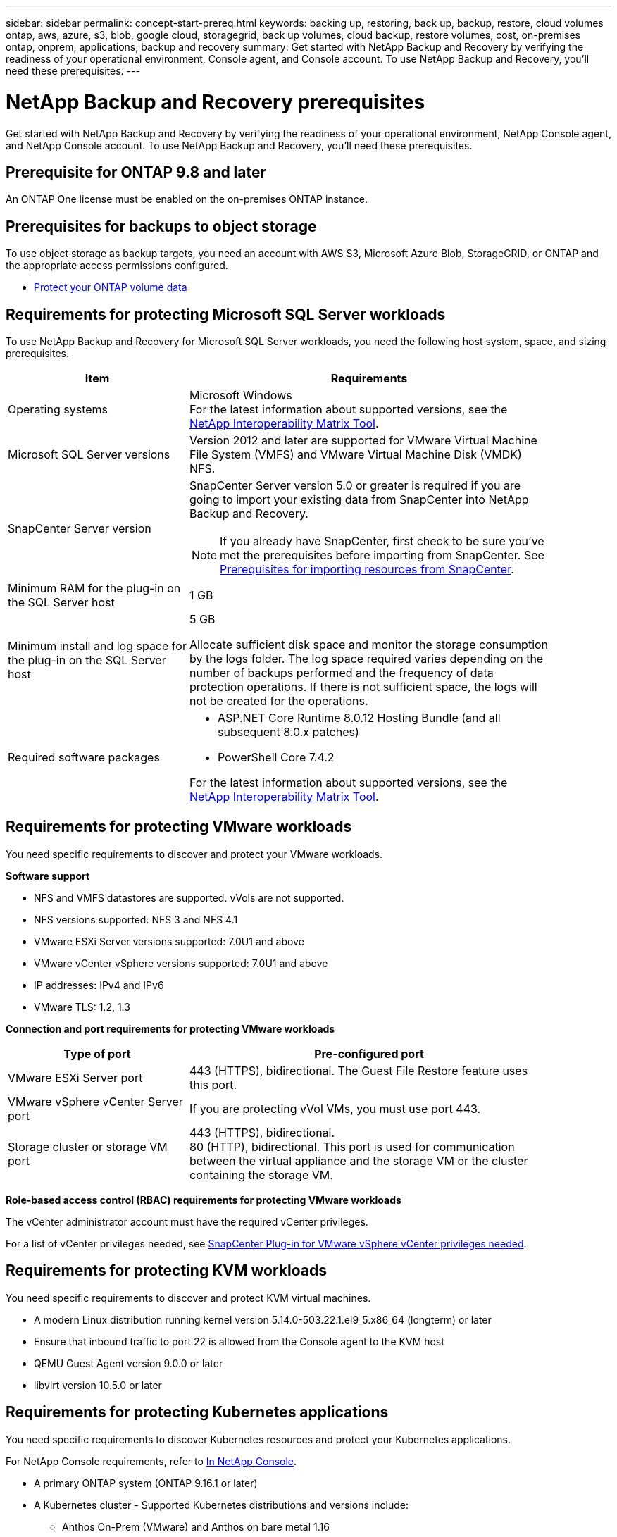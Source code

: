 ---
sidebar: sidebar
permalink: concept-start-prereq.html
keywords: backing up, restoring, back up, backup, restore, cloud volumes ontap, aws, azure, s3, blob, google cloud, storagegrid, back up volumes, cloud backup, restore volumes, cost, on-premises ontap, onprem, applications, backup and recovery
summary: Get started with NetApp Backup and Recovery by verifying the readiness of your operational environment, Console agent, and Console account. To use NetApp Backup and Recovery, you'll need these prerequisites.
---

= NetApp Backup and Recovery prerequisites
:hardbreaks:
:nofooter:
:icons: font
:linkattrs:
:imagesdir: ./media/

[.lead]
Get started with NetApp Backup and Recovery by verifying the readiness of your operational environment, NetApp Console agent, and NetApp Console account. To use NetApp Backup and Recovery, you'll need these prerequisites.


== Prerequisite for ONTAP 9.8 and later

An ONTAP One license must be enabled on the on-premises ONTAP instance.


//* To apply advanced protection configurations (such as enabling DataLock and others), NetApp Backup and Recovery needs admin permissions on the ONTAP cluster. The ONTAP cluster should have been onboarded using ONTAP cluster admin user credentials only. 

//* If the ONTAP cluster is already onboarded in the NetApp Console using non-admin user credentials, then the non-admin user permissions must be updated with necessary permissions by logging into the ONTAP cluster, described on this page. 


== Prerequisites for backups to object storage

To use object storage as backup targets, you need an account with AWS S3, Microsoft Azure Blob, StorageGRID, or ONTAP and the appropriate access permissions configured.

* link:prev-ontap-protect-overview.html[Protect your ONTAP volume data]


== Requirements for protecting Microsoft SQL Server workloads 

To use NetApp Backup and Recovery for Microsoft SQL Server workloads, you need the following host system, space, and sizing prerequisites.

[cols=2*,options="header",cols="33,66a",width="90%"]
|===

| Item
| Requirements

| Operating systems
| Microsoft Windows
For the latest information about supported versions, see the https://imt.netapp.com/matrix/imt.jsp?components=121074;&solution=1257&isHWU&src=IMT#welcome[NetApp Interoperability Matrix Tool^].
| Microsoft SQL Server versions | Version 2012 and later are supported for VMware Virtual Machine File System (VMFS) and VMware Virtual Machine Disk (VMDK) NFS.

| SnapCenter Server version | SnapCenter Server version 5.0 or greater is required if you are going to import your existing data from SnapCenter into NetApp Backup and Recovery.

NOTE: If you already have SnapCenter, first check to be sure you've met the prerequisites before importing from SnapCenter. See link:concept-start-prereq-snapcenter-import.html[Prerequisites for importing resources from SnapCenter].

| Minimum RAM for the plug-in on the SQL Server host
| 1 GB

| Minimum install and log space for the plug-in on the SQL Server host
| 5 GB

Allocate sufficient disk space and monitor the storage consumption by the logs folder. The log space required varies depending on the number of backups performed and the frequency of data protection operations. If there is not sufficient space, the logs will not be created for the operations. 

|Required software packages
| * ASP.NET Core Runtime 8.0.12 Hosting Bundle (and all subsequent 8.0.x patches)

//* Java 11 Oracle Java and OpenJDK

//* Java 11 Oracle Java and OpenJDK are required only for SAP HANA, IBM Db2, PostgreSQL, MySQL, NetApp supported plug-ins, and other custom applications that can be installed on Windows hosts.

* PowerShell Core 7.4.2

For the latest information about supported versions, see the https://imt.netapp.com/matrix/imt.jsp?components=121074;&solution=1257&isHWU&src=IMT#welcome[NetApp Interoperability Matrix Tool^].

//|Required software packages if using SnapCenter 5.0
//| * Microsoft .NET Framework 4.7.2 or later

//* Windows Management Framework (WMF) 4.0 or later

//* PowerShell 4.0 or later


|===


== Requirements for protecting VMware workloads
You need specific requirements to discover and protect your VMware workloads.

//=== Host requirements 

//For VMware workloads, refer to the following host requirements: 
//https://docs.netapp.com/us-en/sc-plugin-vmware-vsphere/scpivs44_deployment_planning_and_requirements.html#host-requirements[SnapCenter Plug-in for VMware vSphere deployment planning and requirements^]

*Software support*

* NFS and VMFS datastores are supported. vVols are not supported. 
* NFS versions supported: NFS 3 and NFS 4.1
* VMware ESXi Server versions supported: 7.0U1 and above
* VMware vCenter vSphere versions supported: 7.0U1 and above
* IP addresses: IPv4 and IPv6 
* VMware TLS: 1.2, 1.3

*Connection and port requirements for protecting VMware workloads*


[cols=2*,options="header",cols="33,66a",width="90%"]
|===

| Type of port
| Pre-configured port

| VMware ESXi Server port | 443 (HTTPS), bidirectional. The Guest File Restore feature uses this port. 
//| SnapCenter Plug-in for VMware vSphere port | 8144 (HTTPS), bidirectional. This port is used for communication from the VMware vSphere client and the SnapCenter Server. 

//8080 bidirectional. This port is used to manage virtual appliances. 
//A custom port for the addition of an SCV host to SnapCenter is supported. 

| VMware vSphere vCenter Server port | If you are protecting vVol VMs, you must use port 443. 


| Storage cluster or storage VM port | 443 (HTTPS), bidirectional. 
80 (HTTP), bidirectional. This port is used for communication between the virtual appliance and the storage VM or the cluster containing the storage VM. 


|===

*Role-based access control (RBAC) requirements for protecting VMware workloads*

The vCenter administrator account must have the required vCenter privileges. 

For a list of vCenter privileges needed, see https://docs.netapp.com/us-en/sc-plugin-vmware-vsphere/scpivs44_deployment_planning_and_requirements.html#rbac-privileges-required[SnapCenter Plug-in for VMware vSphere vCenter privileges needed^].

== Requirements for protecting KVM workloads
You need specific requirements to discover and protect KVM virtual machines.

* A modern Linux distribution running kernel version 5.14.0-503.22.1.el9_5.x86_64 (longterm) or later
* Ensure that inbound traffic to port 22 is allowed from the Console agent to the KVM host
* QEMU Guest Agent version 9.0.0 or later
* libvirt version 10.5.0 or later

== Requirements for protecting Kubernetes applications
You need specific requirements to discover Kubernetes resources and protect your Kubernetes applications.

For NetApp Console requirements, refer to <<In NetApp Console>>.

//* A the NetApp Console working environment that has storage volumes configured and useable by BlueXP
//* A https://docs.netapp.com/us-en/bluexp-setup-admin/concept-connectors.html#connector-installation[BlueXP Console agent^]
* A primary ONTAP system (ONTAP 9.16.1 or later)
* A Kubernetes cluster - Supported Kubernetes distributions and versions include:
** Anthos On-Prem (VMware) and Anthos on bare metal 1.16
** Kubernetes 1.27 - 1.33
** OpenShift 4.10 - 4.18
** Rancher Kubernetes Engine 2 (RKE2) v1.26.7+rke2r1, v1.28.5+rke2r1
* NetApp Trident 24.10 or later 
* NetApp Trident protect 25.07 or later (installed during Kubernetes workload discovery)
* NetApp Trident protect Connector 25.07 or later (installed during Kubernetes workload discovery)
** Make sure that TCP port 443 is unfiltered in the outbound direction between the Kubernetes cluster, the Trident protect Connector, and the Trident protect proxy.

== Requirements for protecting Hyper-V workloads
Ensure your Hyper-V instance meets specific requirements to discover and protect virtual machines.

* Software requirements for the Hyper-V host:
** Microsoft Hyper-V 2019, 2022 & 2025 editions
** ASP.NET Core Runtime 8.0.12 Hosting Bundle (and all subsequent 8.0.x patches)
** PowerShell 7.4.2
* Hardware requirements for the Hyper-V host:
** Standalone and FCI-clustered hosts are supported
** 1GB RAM minimum for the NetApp Hyper-V plug-in on the Hyper-V host
** 5GB minimum installation and log space for the plug-in on the Hyper-V Host
+
NOTE: Ensure that you allocate enough disk space on the Hyper-V host for the logs folder and regularly monitor its usage. The required space depends on how often backups and data protection operations occur. If there isn't enough space, logs will not be generated.
* NetApp ONTAP configuration requirements:
** A primary ONTAP system (ONTAP 9.15.1 or later)
** For Hyper-V deployments using CIFS shares to store virtual machine data, ensure that the continuous availability share property is enabled on the ONTAP system. Refer to the https://docs.netapp.com/us-en/ontap/smb-hyper-v-sql/configure-shares-continuous-availability-task.html[ONTAP documentation^] for instructions.

== In NetApp Console
Ensure NetApp Console meets the following requirements.

* A Console user should have the required role and privileges to perform operations on Microsoft SQL Server and Kubernetes workloads. To discover the resources, you must have the NetApp Backup and Recovery role of Super admin. See link:reference-roles.html[NetApp Backup and Recovery role-based access to features] for details about the roles and permissions required to perform operations in NetApp Backup and Recovery.

* A Console organization with at least one active Console agent that connects to on-premises ONTAP clusters or Cloud Volumes ONTAP. Refer to the *Initial Preview setup process* below. 
//* A BlueXP organization with at least one active Console agent that connects to on-premises ONTAP clusters or to Cloud Volumes ONTAP in AWS or Azure.


* At least one Console system with a NetApp on-premises ONTAP or Cloud Volumes ONTAP cluster.
//* At least one BlueXP working environment with a NetApp on-premises ONTAP cluster or Cloud Volume ONTAP in AWS or Azure (using NAS or CIFS protocols).

* A Console agent
+
Refer to https://docs.netapp.com/us-en/bluexp-setup-admin/concept-connectors.html[Learn how to configure a Console agent] and https://docs.netapp.com/us-en/cloud-manager-setup-admin/reference-checklist-cm.html[standard NetApp Console requirements^].

** The Preview version requires the Ubuntu 22.04 LTS operating system for the Console agent. 

//RHEL connector will be supported during GA.
 


//All source and working environments must be in the same BlueXP organization. 



=== Set up NetApp Console
The next step is to set up the Console and NetApp Backup and Recovery. 

Review https://docs.netapp.com/us-en/cloud-manager-setup-admin/reference-checklist-cm.html[standard NetApp Console requirements^].


=== Create a Console agent

You should reach out to your NetApp Product Team to try out this service. Then, when you use the Console agent, it will include the appropriate capabilities for the service. 

To create a Console agent in the NetApp Console before using the service, refer to the Console documentation that describes https://docs.netapp.com/us-en/cloud-manager-setup-admin/concept-connectors.html[how to create a Console agent^]. 


.Where to install the Console agent

To complete a restore operation, the Console agent can be installed in the following locations:

ifdef::aws[]
* For Amazon S3, the Console agent can be deployed on your premises. 
endif::aws[]
ifdef::azure[]
* For Azure Blob, the Console agent can be deployed on your premises. 
endif::azure[]
//ifdef::gcp[]
//* For Google Cloud Storage, the Connector must be deployed in your Google Cloud Platform VPC.
//endif::gcp[]

* For StorageGRID, the Console agent must be deployed in your premises; with or without internet access.
* For ONTAP S3, the Console agent can be deployed in your premises (with or without internet access) or in a cloud provider environment

NOTE: References to "on-premises ONTAP systems" includes FAS and AFF systems.



//== Script to run before moving snapshots to object storage

//If you plan to move snapshots to object storage, run a temporary script one time soon after creating a Console agent. The script retrieves information from NetApp Backup and Recovery and enables notifications when transfers of snapshots are moved to object storage. 


//----
//[source,asciidoc]

//#!/bin/bash

//# Define container name and configuration file path inside the container
//CONTAINER_NAME="cloudmanager_cbs"
//CONFIG_FILE="config/default.json"

//echo "Enabling pubsub in the container: ${CONTAINER_NAME}..."

//# Use sed to replace the "enable": value only within the pubsub-feature block.
//# The sed command sets the block range from the line matching "pubsub-feature" and an opening brace '{'
//# until the first encountered '}' (assumed to be the closing of the block).
//docker exec -it "${CONTAINER_NAME}" bash -c "sed -i '////\"pubsub-feature\"[[:space:]]*:[[:space:]]*{/,/}/ s/\"enable\":[[:space:]]*\\(true\\|false\\)/\"enable\": true/' ${CONFIG_FILE}"

//if [ $? -eq 0 ]; then
//    echo "Configuration updated successfully."
//else
//    echo "Failed to update configuration."
//    exit 1
//fi

//echo "Restarting container: ${CONTAINER_NAME}..."
//docker restart "${CONTAINER_NAME}"

//if [ $? -eq 0 ]; then
//    echo "Container restarted successfully."
//else
//    echo "Failed to restart container."
//   exit 1
//fi

//----

